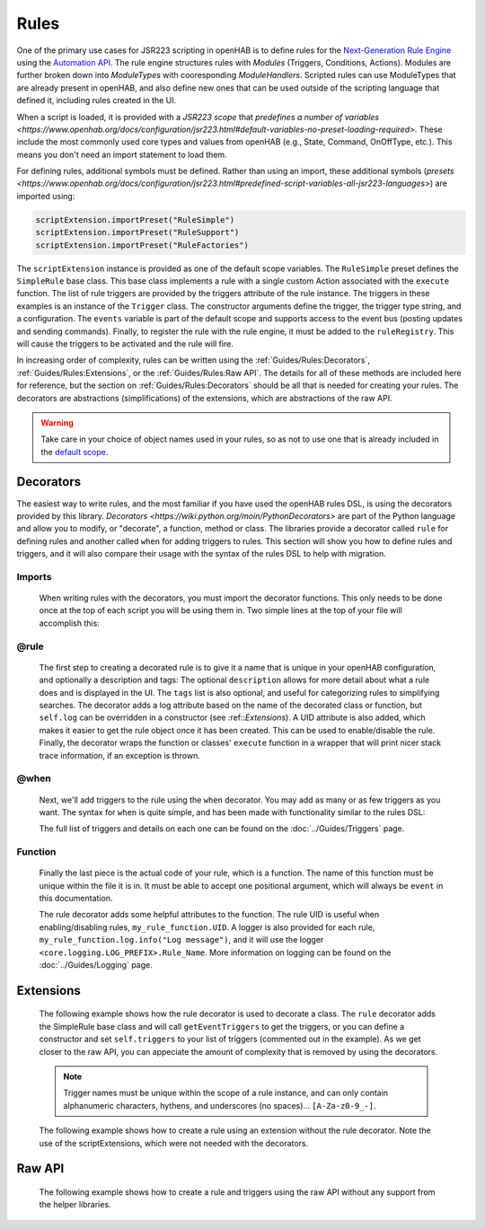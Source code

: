 *****
Rules
*****

One of the primary use cases for JSR223 scripting in openHAB is to define rules for the `Next-Generation Rule Engine`_ using the `Automation API`_.
The rule engine structures rules with *Modules* (Triggers, Conditions, Actions).
Modules are further broken down into *ModuleTypes* with cooresponding *ModuleHandlers*.
Scripted rules can use ModuleTypes that are already present in openHAB, and also define new ones that can be used outside of the scripting language that defined it, including rules created in the UI.

.. _Next-Generation Rule Engine: https://www.openhab.org/docs/configuration/rules-ng.html
.. _Automation API: http://www.eclipse.org/smarthome/documentation/features/rules.html#java-api

When a script is loaded, it is provided with a *JSR223 scope* that `predefines a number of variables <https://www.openhab.org/docs/configuration/jsr223.html#default-variables-no-preset-loading-required>`.
These include the most commonly used core types and values from openHAB (e.g., State, Command, OnOffType, etc.).
This means you don't need an import statement to load them.

For defining rules, additional symbols must be defined.
Rather than using an import, these additional symbols (`presets <https://www.openhab.org/docs/configuration/jsr223.html#predefined-script-variables-all-jsr223-languages>`) are imported using:

.. code-block::

    scriptExtension.importPreset("RuleSimple")
    scriptExtension.importPreset("RuleSupport")
    scriptExtension.importPreset("RuleFactories")

The ``scriptExtension`` instance is provided as one of the default scope variables.
The ``RuleSimple`` preset defines the ``SimpleRule`` base class.  
This base class implements a rule with a single custom Action associated with the ``execute`` function.
The list of rule triggers are provided by the triggers attribute of the rule instance.
The triggers in these examples is an instance of the ``Trigger`` class.
The constructor arguments define the trigger, the trigger type string, and a configuration.
The ``events`` variable is part of the default scope and supports access to the event bus (posting updates and sending commands).
Finally, to register the rule with the rule engine, it must be added to the ``ruleRegistry``.
This will cause the triggers to be activated and the rule will fire.

In increasing order of complexity, rules can be written using the :ref:`Guides/Rules:Decorators`, :ref:`Guides/Rules:Extensions`, or the :ref:`Guides/Rules:Raw API`.
The details for all of these methods are included here for reference, but the section on :ref:`Guides/Rules:Decorators` should be all that is needed for creating your rules.
The decorators are abstractions (simplifications) of the extensions, which are abstractions of the raw API.

.. warning::

    Take care in your choice of object names used in your rules, so as not to use one that is already included in the `default scope <https://www.openhab.org/docs/configuration/jsr223.html#default-variables-no-preset-loading-required>`_.


Decorators
==========

The easiest way to write rules, and the most familiar if you have used the openHAB rules DSL, is using the decorators provided by this library.
`Decorators <https://wiki.python.org/moin/PythonDecorators>` are part of the Python language and allow you to modify, or "decorate", a function, method or class.
The libraries provide a decorator called ``rule`` for defining rules and another called ``when`` for adding triggers to rules.
This section will show you how to define rules and triggers, and it will also compare their usage with the syntax of the rules DSL to help with migration.


Imports
-------

    When writing rules with the decorators, you must import the decorator functions.
    This only needs to be done once at the top of each script you will be using them in.
    Two simple lines at the top of your file will accomplish this:

    .. tabs::

        .. group-tab:: Python

            .. code-block::

                from core.rules import rule
                from core.triggers import when

        .. group-tab:: JavaScript

            Decorators have not yet been created for the JavaScript helper libraries.

        .. group-tab:: Groovy

            Decorators have not yet been created for the Groovy helper libraries.

        .. group-tab:: Rules DSL

            The rules DSL does not require imports for creating rules or triggers.


@rule
-----

    The first step to creating a decorated rule is to give it a name that is unique in your openHAB configuration, and optionally a description and tags:
    The optional ``description`` allows for more detail about what a rule does and is displayed in the UI.
    The ``tags`` list is also optional, and useful for categorizing rules to simplifying searches.
    The decorator adds a log attribute based on the name of the decorated class or function, but ``self.log`` can be overridden in a constructor (see :ref::`Extensions`).
    A UID attribute is also added, which makes it easier to get the rule object once it has been created.
    This can be used to enable/disable the rule.
    Finally, the decorator wraps the function or classes' ``execute`` function in a wrapper that will print nicer stack trace information, if an exception is thrown.

    .. tabs::

        .. group-tab:: Python

            .. code-block:: python

                @rule("Rule Name", description="Optional Rule Description", tag=["Tag 1", "Tag 2"])

        .. group-tab:: JavaScript

            Decorators have not yet been created for the JavaScript helper libraries.

        .. group-tab:: Groovy

            Decorators have not yet been created for the Groovy helper libraries.

        .. group-tab:: Rules DSL

            .. code-block:: java

                rule "Rule Name"


@when
-----

    Next, we'll add triggers to the rule using the ``when`` decorator.
    You may add as many or as few triggers as you want.
    The syntax for ``when`` is quite simple, and has been made with functionality similar to the rules DSL:

    .. tabs::

        .. group-tab:: Python

            .. code-block::

                @rule("Rule Name", description="Optional Rule Description", tag=["Tag 1", "Tag 2"])
                @when("Time cron 0/10 * * * * ?")
                @when("Item Test_Switch_1 received update")

        .. group-tab:: JavaScript

            Decorators have not yet been created for the JavaScript helper libraries.

        .. group-tab:: Groovy

            Decorators have not yet been created for the Groovy helper libraries.

        .. group-tab:: Rules DSL

            .. code-block:: java

                rule "Rule Name"
                when
                    Item my_item changed to ON

    The full list of triggers and details on each one can be found on the
    :doc:`../Guides/Triggers` page.


Function
--------

    Finally the last piece is the actual code of your rule, which is a function.
    The name of this function must be unique within the file it is in.
    It must be able to accept one positional argument, which will always be ``event`` in this documentation.

    The rule decorator adds some helpful attributes to the function.
    The rule UID is useful when enabling/disabling rules, ``my_rule_function.UID``.
    A logger is also provided for each rule, ``my_rule_function.log.info("Log message")``, and it will use the logger ``<core.logging.LOG_PREFIX>.Rule_Name``.
    More information on logging can be found on the :doc:`../Guides/Logging` page.

    .. tabs::

        .. group-tab:: Python

            .. code-block::

                @rule("Rule Name", description="Optional Rule Description", tag=["Tag 1", "Tag 2"])
                @when("Time cron 0/10 * * * * ?")
                @when("Item Test_Switch_1 received update")
                def my_rule_function(event):
                    my_rule_function.log.info("Hello World!")

        .. group-tab:: JavaScript

            Decorators have not yet been created for the JavaScript helper libraries.

        .. group-tab:: Groovy

            Decorators have not yet been created for the Groovy helper libraries.

        .. group-tab:: Rules DSL

            .. code-block:: java

                rule "Rule Name"
                when
                    Item my_item changed to ON
                then
                    // your DSL code here
                end


Extensions
==========

    The following example shows how the rule decorator is used to decorate a class.
    The ``rule`` decorator adds the SimpleRule base class and will call ``getEventTriggers`` to get the triggers, or you can define a constructor and set ``self.triggers`` to your list of triggers (commented out in the example).
    As we get closer to the raw API, you can appeciate the amount of complexity that is removed by using the decorators.

    .. note::

        Trigger names must be unique within the scope of a rule instance, and can only contain alphanumeric characters, hythens, and underscores (no spaces)... ``[A-Za-z0-9_-]``.

    .. tabs::

        .. group-tab:: Python

            .. code-block::

                from core.rules import rule
                from core.triggers import StartupTrigger, CronTrigger, ItemStateUpdateTrigger

                @rule("Jython Hello World (CronTrigger extension with rule decorator)", description="This is an example rule using a CronTrigger extension and rule decorator", tags=["Example rule tag"])
                class ExampleExtensionRule(object):
                    #def __init__(self):
                    #    self.triggers = [StartupTrigger().trigger,
                    #                     CronTrigger("0/10 * * * * ?").trigger,
                    #                     ItemStateUpdateTrigger("Test_Switch_1").trigger]
                    
                    def getEventTriggers(self):
                        return [StartupTrigger().trigger,
                                CronTrigger("0/10 * * * * ?").trigger,
                                ItemStateUpdateTrigger("Test_Switch_1").trigger]

                    def execute(self, module, inputs):
                        self.log.info("Hello World!")

        .. group-tab:: JavaScript

            Decorators have not yet been created for the JavaScript helper libraries.

        .. group-tab:: Groovy

            Decorators and Extensions have not yet been created for the Groovy helper libraries.

    The following example shows how to create a rule using an extension without the rule decorator.
    Note the use of the scriptExtensions, which were not needed with the decorators.

    .. tabs::

        .. group-tab:: Python

            .. code-block::

                from core.triggers import StartupTrigger, CronTrigger, ItemStateUpdateTrigger
                from core.log import logging, LOG_PREFIX

                scriptExtension.importPreset("RuleSupport")
                scriptExtension.importPreset("RuleSimple")

                class CronTriggerExtension(SimpleRule):
                    def __init__(self):
                        self.triggers = [StartupTrigger().trigger,
                                         CronTrigger("0/10 * * * * ?").trigger,
                                         ItemStateUpdateTrigger("Test_Switch_1").trigger]
                        self.name = "Jython Hello World (CronTrigger extension)"
                        self.description = "This is an example Jython rule using a CronTrigger extension"
                        self.tags = set("Example rule tag")
                        self.log = logging.getLogger("{}.Hello World (CronTrigger extension)".format(LOG_PREFIX))

                    def execute(self, module, inputs):
                        self.log.info("Hello World!")

                automationManager.addRule(CronTriggerExtension())

        .. group-tab:: JavaScript

            .. code-block::

                'use strict';

                var OPENHAB_CONF = Java.type("java.lang.System").getenv("OPENHAB_CONF");
                load(OPENHAB_CONF+'/automation/lib/javascript/core/rules.js');
                var me = "HelloWorld.js";

                JSRule({
                    name: "Javascript Hello World (GenericCronTrigger raw API with JS helper libraries)",
                    description: "This is an example Jython cron rule using the raw API",
                    triggers: [
                        TimerTrigger("0/10 * * * * ?")
                    ],
                    execute: function( module, inputs){
                        logInfo("Hello World!");
                    }
                });

        .. group-tab:: Groovy

            Extensions have not yet been created for the Groovy helper libraries.


Raw API
=======

    The following example shows how to create a rule and triggers using the raw API without any support from the helper libraries.

    .. tabs::

        .. group-tab:: Python

            .. code-block::

                from org.slf4j import LoggerFactory

                scriptExtension.importPreset("RuleSupport")
                scriptExtension.importPreset("RuleSimple")

                class GenericCronTriggerRawAPI(SimpleRule):
                    def __init__(self):
                        self.triggers = [
                            TriggerBuilder.create()
                                    .withId("Hello_World_Cron_Trigger")# no spaces allowed in trigger ID
                                    .withTypeUID("timer.GenericCronTrigger")
                                    .withConfiguration(
                                        Configuration({
                                            "cronExpression": "0/10 * * * * ?"
                                        })).build(),
                            TriggerBuilder.create()
                                    .withId("Hello_World_Item_State_Trigger")# no spaces allowed in trigger ID
                                    .withTypeUID("timer.GenericCronTrigger")
                                    .withConfiguration(
                                        Configuration({
                                            "itemName": "Test_Switch_1"
                                        })).build()
                        ]
                        self.name = "Jython Hello World (GenericCronTrigger raw API)"
                        self.description = "This is an example Jython cron rule using the raw API"
                        self.tags = set("Example rule tag")
                        self.log = LoggerFactory.getLogger("jsr223.jython.Hello World (GenericCronTrigger raw API)")

                    def execute(self, module, inputs):
                        self.log.info("Hello World!")

                automationManager.addRule(GenericCronTriggerRawAPI())

        .. group-tab:: JavaScript

            .. code-block:: JavaScript

                'use strict';

                scriptExtension.importPreset("RuleSupport");
                scriptExtension.importPreset("RuleSimple");

                var sRule = new SimpleRule() {
                    log: Java.type("org.slf4j.LoggerFactory").getLogger("jsr223.javascript.example"),
                    execute: function( module, inputs) {
                        this.log.info("Hello World!");
                    }
                };

                sRule.setTriggers([
                    TriggerBuilder.create()
                        .withId("aTimerTrigger")
                        .withTypeUID("timer.GenericCronTrigger")
                        .withConfiguration(
                            new Configuration({
                                "cronExpression": "0/10 * * * * ?"
                            })).build()
                    ]);

                sRule.name = "JavaScript Hello World example (raw API)";
                sRule.description = "This is an example Hello World rule using the raw API";
                automationManager.addRule(sRule);

        .. group-tab:: Groovy

            .. code-block:: Groovy

                import org.slf4j.LoggerFactory

                def log = LoggerFactory.getLogger("jsr223.groovy")

                import org.openhab.core.automation.Action
                import org.openhab.core.automation.module.script.rulesupport.shared.simple.SimpleRule
                import org.eclipse.smarthome.config.core.Configuration

                scriptExtension.importPreset("RuleSupport")

                def rawAPIRule = new SimpleRule() {
                    String name = "Groovy Hello World (GenericCronTrigger raw API)"
                    Object execute(Action module, Map<String, ?> inputs) {
                        log.info("Hello World!")
                    }
                }

                rawAPIRule.setTriggers([
                    TriggerBuilder.create()
                        .withId("aTimerTrigger")
                        .withTypeUID("timer.GenericCronTrigger")
                        .withConfiguration(new Configuration([cronExpression: "0/10 * * * * ?"]))
                        .build()
                    ])
                    
                automationManager.addRule(rawAPIRule)

